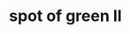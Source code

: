 #+OPTIONS: html-link-use-abs-url:nil html-postamble:t html-preamble:t
#+OPTIONS: html-scripts:nil html-style:nil html5-fancy:nil
#+OPTIONS: toc:0 num:nil ^:{}
#+HTML_CONTAINER: div
#+HTML_DOCTYPE: xhtml-strict
#+TITLE: spot of green II

  #+ATTR_HTML: :alt spot of green II :title spot of green II
  [[file:../../img/a/PC293394-orig.jpg][file:../../img/a/PC293394.jpg]]
